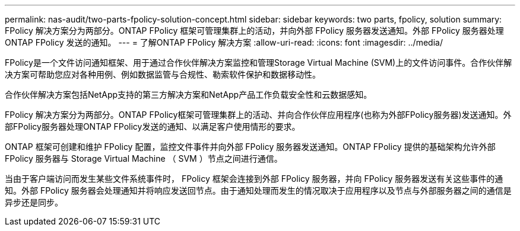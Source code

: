 ---
permalink: nas-audit/two-parts-fpolicy-solution-concept.html 
sidebar: sidebar 
keywords: two parts, fpolicy, solution 
summary: FPolicy 解决方案分为两部分。ONTAP FPolicy 框架可管理集群上的活动，并向外部 FPolicy 服务器发送通知。外部 FPolicy 服务器处理 ONTAP FPolicy 发送的通知。 
---
= 了解ONTAP FPolicy 解决方案
:allow-uri-read: 
:icons: font
:imagesdir: ../media/


[role="lead"]
FPolicy是一个文件访问通知框架、用于通过合作伙伴解决方案监控和管理Storage Virtual Machine (SVM)上的文件访问事件。合作伙伴解决方案可帮助您应对各种用例、例如数据监管与合规性、勒索软件保护和数据移动性。

合作伙伴解决方案包括NetApp支持的第三方解决方案和NetApp产品工作负载安全性和云数据感知。

FPolicy 解决方案分为两部分。ONTAP FPolicy框架可管理集群上的活动、并向合作伙伴应用程序(也称为外部FPolicy服务器)发送通知。外部FPolicy服务器处理ONTAP FPolicy发送的通知、以满足客户使用情形的要求。

ONTAP 框架可创建和维护 FPolicy 配置，监控文件事件并向外部 FPolicy 服务器发送通知。ONTAP FPolicy 提供的基础架构允许外部 FPolicy 服务器与 Storage Virtual Machine （ SVM ）节点之间进行通信。

当由于客户端访问而发生某些文件系统事件时， FPolicy 框架会连接到外部 FPolicy 服务器，并向 FPolicy 服务器发送有关这些事件的通知。外部 FPolicy 服务器会处理通知并将响应发送回节点。由于通知处理而发生的情况取决于应用程序以及节点与外部服务器之间的通信是异步还是同步。
